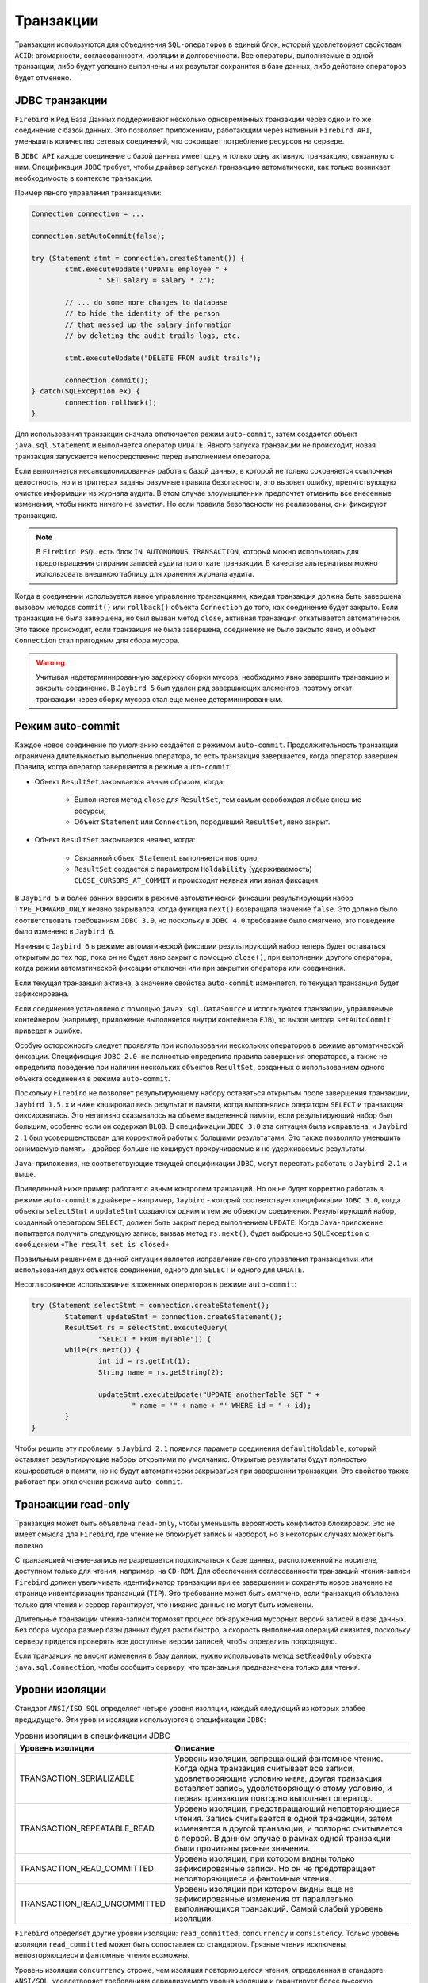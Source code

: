Транзакции
================

Транзакции используются для объединения ``SQL-операторов`` в единый блок, который удовлетворяет свойствам ``ACID``:
атомарности, согласованности, изоляции и долговечности. Все операторы, выполняемые в одной транзакции, либо будут успешно выполнены и их результат сохранится в базе данных, 
либо действие операторов будет отменено.

JDBC транзакции
------------------

``Firebird`` и Ред База Данных поддерживают несколько одновременных транзакций через одно и то же соединение с базой данных.
Это позволяет приложениям, работающим через нативный ``Firebird API``, уменьшить количество сетевых соединений, что сокращает потребление ресурсов на сервере.

В ``JDBC API`` каждое соединение с базой данных имеет одну и только одну активную транзакцию, связанную с ним.
Спецификация ``JDBC`` требует, чтобы драйвер запускал транзакцию автоматически, как только возникает необходимость в контексте транзакции.

Пример явного управления транзакциями:

.. code-block::

	Connection connection = ...

	connection.setAutoCommit(false);

	try (Statement stmt = connection.createStament()) {
		stmt.executeUpdate("UPDATE employee " +
			" SET salary = salary * 2");

		// ... do some more changes to database
		// to hide the identity of the person
		// that messed up the salary information
		// by deleting the audit trails logs, etc.

		stmt.executeUpdate("DELETE FROM audit_trails");

		connection.commit();
	} catch(SQLException ex) {
		connection.rollback();
	}

Для использования транзакции сначала отключается режим ``auto-commit``, затем создается объект ``java.sql.Statement`` и выполняется оператор ``UPDATE``.
Явного запуска транзакции не происходит, новая транзакция запускается непосредственно перед выполнением оператора.

Если выполняется несанкционированная работа с базой данных, в которой не только сохраняется ссылочная целостность, 
но и в триггерах заданы разумные правила безопасности, это вызовет ошибку, препятствующую очистке информации из журнала аудита. 
В этом случае злоумышленник предпочтет отменить все внесенные изменения, чтобы никто ничего не заметил. 
Но если правила безопасности не реализованы, они фиксируют транзакцию.

.. note::

	В ``Firebird PSQL`` есть блок ``IN AUTONOMOUS TRANSACTION``, который можно использовать для предотвращения стирания записей аудита при откате транзакции.
	В качестве альтернативы можно использовать внешнюю таблицу для хранения журнала аудита.

Когда в соединении используется явное управление транзакциями, каждая транзакция должна быть завершена вызовом методов ``commit()`` или ``rollback()`` объекта ``Connection`` до того,
как соединение будет закрыто. Если транзакция не была завершена, но был вызван метод ``close``, активная транзакция откатывается автоматически.
Это также происходит, если транзакция не была завершена, соединение не было закрыто явно, и объект ``Connection`` стал пригодным для сбора мусора.

.. warning::

	Учитывая недетерминированную задержку сборки мусора, необходимо явно завершить транзакцию и закрыть соединение.
	В ``Jaybird 5`` был удален ряд завершающих элементов, поэтому откат транзакции через сборку мусора стал еще менее детерминированным.

Режим auto-commit
------------------------

Каждое новое соединение по умолчанию создаётся с режимом ``auto-commit``.
Продолжительность транзакции ограничена длительностью выполнения оператора, то есть транзакция завершается, когда оператор завершен.
Правила, когда оператор завершается в режиме ``auto-commit``:

*  Объект ``ResultSet`` закрывается явным образом, когда:

	* Выполняется метод ``close`` для ``ResultSet``, тем самым освобождая любые внешние ресурсы;
	* Объект ``Statement`` или ``Connection``, породивший ``ResultSet``, явно закрыт.
* Объект ``ResultSet`` закрывается неявно, когда:
	
	* Связанный объект ``Statement`` выполняется повторно;
	* ``ResultSet`` создается с параметром ``Holdability`` (удерживаемость) ``CLOSE_CURSORS_AT_COMMIT`` и происходит неявная или явная фиксация.

В ``Jaybird 5`` и более ранних версиях в режиме автоматической фиксации результирующий набор ``TYPE_FORWARD_ONLY`` неявно закрывался, 
когда функция ``next()`` возвращала значение ``false``. 
Это должно было соответствовать требованиям ``JDBC 3.0``, но поскольку в ``JDBC 4.0`` требование было смягчено, это поведение было изменено в ``Jaybird 6``.

Начиная с ``Jaybird 6`` в режиме автоматической фиксации результирующий набор теперь будет оставаться открытым до тех пор, 
пока он не будет явно закрыт с помощью ``close()``, при выполнении другого оператора, когда режим автоматической фиксации отключен или при закрытии оператора или соединения.

Если текущая транзакция активна, а значение свойства ``auto-commit`` изменяется, то текущая транзакция будет зафиксирована.

Если соединение установлено с помощью ``javax.sql.DataSource`` и используются транзакции, управляемые контейнером
(например, приложение выполняется внутри контейнера ``EJB``), то вызов метода ``setAutoCommit`` приведет к ошибке.

Особую осторожность следует проявлять при использовании нескольких операторов в режиме автоматической фиксации.
Спецификация ``JDBC 2.0 не`` полностью определила правила завершения операторов, а также не определила поведение при наличии нескольких объектов ``ResultSet``,
созданных с использованием одного объекта соединения в режиме ``auto-commit``.

Поскольку ``Firebird`` не позволяет результирующему набору оставаться открытым после завершения транзакции,
``Jaybird 1.5.x`` и ниже кэшировал весь результат в памяти, когда выполнялись операторы ``SELECT`` и транзакция фиксировалась.
Это негативно сказывалось на объеме выделенной памяти, если результирующий набор был большим, особенно если он содержал ``BLOB``.
В спецификации ``JDBC 3.0`` эта ситуация была исправлена, и ``Jaybird 2.1`` был усовершенствован для корректной работы с большими результатами.
Это также позволило уменьшить занимаемую память - драйвер больше не кэширует прокручиваемые и не удерживаемые результаты.

``Java-приложения``, не соответствующие текущей спецификации ``JDBC``, могут перестать работать с ``Jaybird 2.1`` и выше.

Приведенный ниже пример работает с явным контролем транзакций.
Но он не будет корректно работать в режиме ``auto-commit`` в драйвере - например,
``Jaybird`` - который соответствует спецификации ``JDBC 3.0``, когда объекты ``selectStmt`` и ``updateStmt`` создаются одним и тем же объектом соединения.
Результирующий набор, созданный оператором ``SELECT``, должен быть закрыт перед выполнением ``UPDATE``.
Когда ``Java-приложение`` попытается получить следующую запись, вызвав метод ``rs.next()``, будет выброшено ``SQLException`` с сообщением ``«The result set is closed»``.

Правильным решением в данной ситуации является исправление явного управления транзакциями или использования двух объектов соединения,
одного для ``SELECT`` и одного для ``UPDATE``.

Несогласованное использование вложенных операторов в режиме ``auto-commit``:

.. code-block::

	try (Statement selectStmt = connection.createStatement();
		Statement updateStmt = connection.createStatement();
		ResultSet rs = selectStmt.executeQuery(
			"SELECT * FROM myTable")) {
		while(rs.next()) {
			int id = rs.getInt(1);
			String name = rs.getString(2);

			updateStmt.executeUpdate("UPDATE anotherTable SET " +
				" name = '" + name + "' WHERE id = " + id);
		}
	}

Чтобы решить эту проблему, в ``Jaybird 2.1`` появился параметр соединения ``defaultHoldable``, который оставляет результирующие наборы открытими по умолчанию.
Открытые результаты будут полностью кэшироваться в памяти, но не будут автоматически закрываться при завершении транзакции.
Это свойство также работает при отключении режима ``auto-commit``.

Транзакции read-only
----------------------

Транзакция может быть объявлена ``read-only``, чтобы уменьшить вероятность конфликтов блокировок.
Это не имеет смысла для ``Firebird``, где чтение не блокирует запись и наоборот, но в некоторых случаях может быть полезно.

С транзакцией чтение-запись не разрешается подключаться  к базе данных, расположенной на носителе, доступном только для чтения, например, на ``CD-ROM``.
Для обеспечения согласованности транзакций чтения-записи ``Firebird`` должен увеличивать идентификатор транзакции при ее завершении и 
сохранять новое значение на странице инвентаризации транзакций (``TIP``).
Это требование может быть смягчено, если транзакция объявлена только для чтения и сервер гарантирует, что никакие данные не могут быть изменены.

Длительные транзакции чтения-записи тормозят процесс обнаружения мусорных версий записей в базе данных.
Без сбора мусора размер базы данных будет расти быстро, а скорость выполнения операций снизится,
поскольку серверу придется проверять все доступные версии записей, чтобы определить подходящую.

Если транзакция не вносит изменения в базу данных, нужно использовать метод ``setReadOnly`` объекта ``java.sql.Connection``,
чтобы сообщить серверу, что транзакция предназначена только для чтения.

Уровни изоляции
--------------------

Стандарт ``ANSI/ISO SQL`` определяет четыре уровня изоляции, каждый следующий из которых слабее предыдущего.
Эти уровни изоляции используются в спецификации ``JDBC``:

.. tabularcolumns:: |>{\ttfamily\arraybackslash}\X{5}{15}|>{\arraybackslash}\X{10}{15}|
.. list-table:: Уровни изоляции в спецификации JDBC
   :class: longtable
   :header-rows: 1

   * - Уровень изоляции
     - Описание
   * - TRANSACTION_SERIALIZABLE
     - Уровень изоляции, запрещающий фантомное чтение. Когда одна транзакция считывает все записи, удовлетворяющие условию ``WHERE``, другая транзакция вставляет запись, удовлетворяющую этому условию, и первая транзакция повторно выполняет оператор.
   * - TRANSACTION_REPEATABLE_READ
     - Уровень изоляции, предотвращающий неповторяющиеся чтения. Запись считывается в одной транзакции, затем изменяется в другой транзакции, и повторно считывается в первой. В данном случае в рамках одной транзакции были прочитаны разные значения.
   * - TRANSACTION_READ_COMMITTED
     - Уровень изоляции, при котором видны только зафиксированные записи. Но он не предотвращает неповторяющиеся и фантомные чтения.
   * - TRANSACTION_READ_UNCOMMITTED
     - Уровень изоляции при котором видны еще не зафиксированные изменения от параллельно выполняющихся транзакций. Самый слабый уровень изоляции.

``Firebird`` определяет другие уровни изоляции: ``read_committed``, ``concurrency`` и ``consistency``.
Только уровень изоляции ``read_committed`` может быть сопоставлен со стандартом.
Грязные чтения исключены, неповторяющиеся и фантомные чтения возможны.

Уровень изоляции ``concurrency`` строже, чем изоляция повторяющегося чтения, определенная в стандарте ``ANSI/SQL``,
удовлетворяет требованиям сериализуемого уровня изоляции и гарантирует более высокую производительность.

``Firebird`` предоставляет уровень изоляции ``READ CONSISTENCY``, который в сочетании с функцией резервирования таблиц обеспечивает безопасное выполнение транзакций.
Транзакция не будет запущена, если существует другая транзакция с пересекающимися наборами зарезервированных таблиц.
Этот уровень изоляции обеспечивает последовательную историю выполнения транзакций.

Чтобы соответствовать спецификации ``JDBC``, ``Jaybird`` предоставляет следующее соответствие между уровнями изоляции транзакций ``JDBC`` и уровнями изоляции ``Firebird``:

* ``TRANSACTION_READ_COMMITTED`` сопоставлен с уровнем изоляции ``read_committed`` в ``Firebird`` - любые изменения, сделанные внутри транзакции, не видны вне транзакции до тех пор, пока транзакция не будет зафиксирована. Транзакция в режиме ``read-committed`` видит все зафиксированные изменения, сделанные другими транзакциями, даже если они сделаны после начала текущей транзакции.
* ``TRANSACTION_REPEATABLE_READ`` сопоставлена с уровнем изоляции ``concurrency`` в ``Firebird`` - любые изменения, сделанные внутри этой транзакции, не видны вне транзакции до тех пор, пока транзакция не будет зафиксирована. Транзакция в режиме ``repeatable-read`` видит только те изменения, которые были зафиксированы до начала транзакции. Любое зафиксированное изменение в другой транзакции, произошедшее после начала этой транзакции, не видно в этой транзакции.
* ``TRANSACTION_SERIALIZABLE`` соответствует уровню изоляции ``consistency`` в ``Firebird`` - любое изменение таблицы происходит последовательно: все транзакции ждут, пока завершится изменение в текущей.

Сопоставление по умолчанию задается в коде ``Jaybird`` и может быть переопределено в свойствах соединения:

* Через свойство ``tpbMapping``, указывающее имя ``ResourceBundle`` с новым соответствием уровня изоляции;
* Ниже пример такой операции, значения в сопоставлении описаны в разделе `Буфер параметров транзакции`_;
* Через конфигурацию источника данных.

Переопределение сопоставления уровней изоляции:

.. code-block::

	Properties props = new Properties();
	props.setProperty("user", "SYSDBA");
	props.setProperty("password", "masterkey");
	props.setProperty("TRANSACTION_READ_COMMITTED",
		"read_committed,no_rec_version,write,nowait");

	Connection connection = DriverManager.getConnection(
		"jdbc:firebirdsql://localhost:3050/c:/example.fdb",
		props);

.. note::

	Свойства принимают сокращённые имена, как показано в примере, или обычные имена с префиксом isc_dpb\_,
	как определено в ``org.firebirdsql.jaybird.fb.constants.TpbItems`` (``Jaybird 5``) или ``org.firebirdsql.gds.ISCConstants`` (старые версии).
	Для удобства рекомендуется использовать сокращённые имена.

Переопределенное отображение будет использоваться для всех транзакций, запущенных в рамках одного соединения с базой данных.
Если отображение переопределено в конфигурации источника данных, оно будет использоваться для всех соединений, созданных этим источником.

Точки сохранения
---------------------

Точки сохранения обеспечивают более тонкий контроль над транзакциями, обеспечивая промежуточные шаги в контексте более крупной транзакции. 
После установки точки сохранения транзакция может быть откачена к этой точке без ущерба для предыдущей работы.

Пример использования точек сохранения:

.. code-block::

	Connection connection = ...;
	connection.setAutoCommit(false);

	try (Statement stmt = connection.createStatement()) {
		stmt.executeUpdate(
			"INSERT INTO myTable(id, name) VALUES (1, 'John')");

		Savepoint savePoint1 =
			connection.setSavepoint("savepoint_1");

		stmt.executeUpdate(
			"UPDATE myTable SET name = 'Ann' WHERE id = 1");
		// ...

		connection.rollback(savePoint1);

		// at this point changes done by second update are undone
	}

Откат к точке сохранения автоматически освобождает и делает недействительными все точки сохранения, которые были созданы после этого.

Если точка сохранения больше не нужна, можно использовать метод ``Connection.releaseSavepoint`` для освобождения системных ресурсов.
После выхода из точки сохранения уже невозможно откатить к ней текущую транзакцию. Вызов метода ``rollback(Savepoint)`` приведёт к возникновению исключения.
Точки сохранения, созданные в транзакции, автоматически освобождаются при фиксации или откате транзакции.

Буфер параметров транзакции
------------------------------

Поведение транзакций ``Firebird`` контролируется буфером параметров транзакций (``Transaction Parameter Buffer``, ``TPB``), который определяет свойства транзакций:

* Уровень изоляции транзакции;
* Режим транзакции - ``read-only`` или ``read-write``;
* Режим разрешения конфликта блокировок - ``wait`` или ``no wait``;
* Таймаут ожидания блокировки;
* Резервирование таблиц - имена и режимы резервирования.

``TPB`` создаётся автоматически в зависимости от уровня изоляции транзакций, указанного для объекта ``java.sql.Connection``.
Если соединение установлено в режиме ``read-only``, это отражается в ``TPB`` соответствующей константой.

Режим разрешения блокировок, а также резервирование таблиц не могут быть заданы с помощью стандартных интерфейсов ``JDBC``.
Для случаев, когда это необходимо, ``Jaybird`` предоставляет расширение стандарта ``JDBC``.

Пример определения пользовательского ``TPB``:

.. code-block::

	FirebirdConnection fbConnection =
    	connection.unwrap(FirebirdConnection.class);

	TransactionParameterBuffer tpb =
		fbConnection.createTransactionParameterBuffer();

	tpb.addArgument(TpbItems.isc_tpb_read_committed);
	tpb.addArgument(TpbItems.isc_tpb_rec_version);
	tpb.addArgument(TpbItems.isc_tpb_write);
	tpb.addArgument(TpbItems.isc_tpb_wait);
	tpb.addArgument(TpbItems.isc_tpb_lock_timeout, 15);

	fbConnection.setTransactionParameters(tpb);

Константы, используемые в примерах этой главы, были введены в ``Jaybird 5``. В более ранних версиях одноименные константы определены в ``org.firebirdsql.gds.ISCConstants``,
а константы с аналогичным названием - в ``org.firebirdsql.gds.TransactionParameterBuffer`` (т. е. без префикса ``isc_tpb_`` и с полной заглавной буквы).
Эти старые константы будут удалены в ``Jaybird 6`` в пользу ``org.firebirdsql.jaybird.fb.constants.TpbItems``.

Уровень изоляции
~~~~~~~~~~~~~~~~~~~

``Firebird`` поддерживает три уровня изоляции: ``read_committed``, ``concurrency`` и ``consistency``, которые представлены соответствующими константами в классе ``TpbItems``.
Уровень изоляции определяет способ, которым сервер базы данных обрабатывает версии записей при операциях чтения.
Уровень изоляции ``concurrency`` также часто называют ``SNAPSHOT``, а уровень изоляции ``consistency`` - ``SNAPSHOT TABLE STABILITY``.

В режимах ``consistency`` и ``concurrency`` сервер базы данных ``Firebird`` загружает с диска различные версии одной и той же записи,
проверяет "временные метки" каждой версии и сравнивает их с "временной меткой" текущей транзакции.
Версия записи с наибольшей временной меткой, которая при этом меньше или равна временной метке текущей транзакции, возвращается приложению.
Это позволяет вернуть версию записи, которая была зафиксирована до старта текущей транзакции и обеспечивает отсутствие неповторяемого и фантомного чтения.

В режиме ``read_committed`` сервер базы данных ``Firebird`` получает доступ к версии записи с наибольшей временной меткой,
для которой соответствующая транзакция отмечена как зафиксированная. Это предотвращает чтение версий записей, которые были изменены в параллельных транзакциях,
которые еще не зафиксированы или были откачены по какой-либо причине.
Но такой режим допускает неповторяющиеся и фантомные чтения, если параллельная транзакция, изменявшая записи или вставлявшая новые, была зафиксирована.

Для режима изоляции ``read_committed`` требуется еще одна константа, определяющая поведение транзакции, когда она видит версию записи с временной меткой,
принадлежащей текущей транзакции, которая еще не зафиксирована.

Для большинства приложений требуется режим ``TpbItems.isc_tpb_rec_version``, или ``READ COMMITTED RECORD VERSION``, который показан в примере выше.
В этом режиме сервер базы данных получает последнюю зафиксированную версию.

Константа ``TpbItems.isc_tpb_no_rec_version`` или ``READ COMMITTED NO RECORD VERSION`` указывает серверу базы данных сообщать о конфликте блокировок,
если при получении данных из базы данных обнаружена нефиксированная версия записи. Результат операции контролируется режимом разрешения блокировки.

``TpbItems.isc_tpb_read_consistency`` использует режим ``READ COMMITTED READ CONSISTENCY``, введенный в ``Firebird 4.0``.

.. warning::

	``Firebird 4.0`` и выше по умолчанию использует ``isc_tpb_read_consistency`` и игнорирует ``isc_tpb_rec_version`` и ``isc_tpb_no_rec_version``.
	Это контролируется с параметром ``ReadConsistency`` в ``firebird.conf`` или ``databases.conf``.

Транзакции read-only
~~~~~~~~~~~~~~~~~~~~~~~

Режимы транзакций ``read-only`` и ``read-write`` управляются двумя константами:

* ``TpbItems.isc_tpb_read``
* ``TpbItems.isc_tpb_write``

Когда указан режим ``read-write`` (константа ``isc_tpb_write``), сервер базы данных сохраняет «временную метку» новой транзакции в базе данных,
даже если в транзакции не будет произведено никаких изменений. «Временная метка» влияет на процесс сборки мусора,
поскольку не могут освободиться записи, которые были изменены в транзакциях с более высокими «временными метками»,
даже если уже существуют новые версии записей. Таким образом, длительная транзакция чтения-записи тормозит сборку мусора, даже если в ней не происходит никаких изменений.

Поэтому рекомендуется использовать режим ``read-only`` для транзакции, которая выполняет только чтение.

Режим разрешения блокировки
~~~~~~~~~~~~~~~~~~~~~~~~~~~~~

Реляционные системы баз данных блокируют записи независимо от типа операции, чтения или записи.
Когда приложение пытается прочитать запись из базы данных, сервер базы данных пытается установить блокировку на чтение этой записи.
Если операция выполняется успешно, а затем приложение пытается обновить запись, то заблокируется возможность записи.
Если ресурс уже заблокирован на запись, параллельные транзакции не могут заблокировать его на чтение,
поскольку система не может позволить транзакции принять решение на основе данных, которые впоследствии могут быть откачены.
Такой подход значительно снижает вероятность возникновения параллелизма.
В системах баз данных, использующих механизм версионирования записей, таких ограничений нет,
поскольку каждая транзакция видит свою версию записи.
Единственный случай, когда может возникнуть конфликт - две параллельные транзакции пытаются установить блокировку на запись для одной и той же записи в базе данных.

В ``Firebird`` нет конфликтов блокировок между читающими и пишущими, и только пишущие, конкурирующие за один и тот же ресурс, вызывают конфликт блокировок.
Но с уровнем изоляции ``consistency`` операции чтения будут конфликтовать с операциями записи. Более того, блокировки устанавливаются на целые таблицы.

Следующая таблица обобщает вышесказанное для ``Firebird 2.0``. Из нее видно, что транзакции ``read-commited`` или ``repeatable`` read конфликтуют только тогда,
когда они одновременно обновляют одни и те же строки. В отличие от этого, транзакция ``consistency`` конфликтует с любой транзакцией, работающей в режиме ``read-write``,
как только транзакция ``consistency`` получает доступ на запись к таблице, другим транзакциям ``read-write`` запрещается вносить изменения в эту таблицу.

.. tabularcolumns:: |>{\centering\arraybackslash}\X{4}{14}|>{\ttfamily\arraybackslash}\X{3}{14}|>{\ttfamily\arraybackslash}\X{3}{14}|>{\ttfamily\arraybackslash}\X{2}{14}|>{\ttfamily\arraybackslash}\X{2}{14}|
.. list-table:: Конфликты блокировок в пределах одной таблицы в зависимости от уровня изоляции
   :class: longtable
   :header-rows: 1

   * -
     - Read-committed, Concurrency read-write
     - Read-committed, Concurrency read-only
     - Consistency, read-write
     - Consistency, read-only
   * - **Read-committed, Concurrency read-write**
     - Некоторые обновления могут вызвать конфликт
     -
     - Конфликт
     - Конфликт
   * - **Read-committed, Concurrency read-only**
     -
     -
     -
     -
   * - **Consistency read-write**
     - Конфликт
     -
     - Конфликт
     - Конфликт
   * - **Consistency read-only**
     - Конфликт
     -
     - Конфликт
     -

Резервирование таблиц
---------------------------

Резервирование таблиц позволяет указать режим доступа для таблицы в начале транзакции.
При запуске транзакции сервер пытается установить запрошенные блокировки для указанных таблиц и продолжает работу только после того, как все блокировки успешно установлены.
Такое поведение позволяет создать историю выполнения взаимных блокировок (``deadlock``).

Резервирование таблиц задается с помощью буфера ``TPB`` и требует указание опций, задающие таблицу для блокировки, режим блокировки и тип блокировки.

Пример использования резервирования таблиц:

.. code-block::

	FirebirdConnection connection = ...
	TransactionParameterBuffer tpb =
		connection.createTransactionParameterBuffer();

	tpb.addArgument(TpbItems.isc_tpb_consistency);
	tpb.addArgument(TpbItems.isc_tpb_write);
	tpb.addArgument(TpbItems.isc_tpb_nowait);

	tpb.addArgument(TpbItems.isc_tpb_lock_write,
		"TEST_LOCK");
	tpb.addArgument(TpbItems.isc_tpb_protected);

	connection.setTransactionParameters(tpb);

	// next transaction will lock TEST_LOCK table for writing
	// in protected mode

В примере показано резервирование таблицы ``TEST_LOCK`` для записи в режиме ``protected``. При этом выполняются следующие действия:

* Создание нового экземпляра класса ``TransactionParameterBuffer``.
* Заполнение ``TPB``. Первые три оператора были описаны в разделе `Буфер параметров транзакции`_. Четвертый вызов указывает, что нужно установить блокировку на таблицу ``TEST_LOCK`` для записи. Пятый вызов указывает тип блокировки, в примере - ``protected lock``.
* Установка нового ``TPB``, который будет использован для следующей транзакции.

Режим блокировки таблицы, указанный в ``TPB``, может принимать одно из следующих значений:

* ``TpbItems.isc_tpb_lock_read`` для доступа к таблице только для чтения;
* ``TpbItems.isc_tpb_lock_write`` для доступа к таблице для чтения и записи.

 Тип блокировки может принимать одно из следующих значений:

* ``TpbItems.isc_tpb_shared`` для общего доступа к таблице;
* ``TpbItems.isc_tpb_protected`` для защищенного доступа к таблице;
* ``TpbItems.isc_tpb_exclusive`` - был введен в более поздних версиях ``Firebird``, ведет себя как режим ``TpbItems.isc_tpb_protected`` для всех транзакций чтения-записи.

Таблица конфликтов блокировок зависит от уровня изоляции транзакций и принимает следующие значения:

* ``isc_tpb_lock_write`` всегда конфликтует с другим режимом ``isc_tpb_lock_write`` независимо от типа блокировки и уровня изоляции транзакций;
* ``isc_tpb_lock_write`` всегда конфликтует с другим режимом ``isc_tpb_lock_read``, если обе транзакции выполняются с уровнем изоляции ``consistency``, но не конфликтует с блокировками ``shared-read``, если другая транзакция имеет уровень изоляции concurrency или ``read_committed``;
* ``isc_tpb_lock_read`` никогда не конфликтует с режимом ``isc_tpb_lock_read``.

Операторы управления транзакциями
------------------------------------

В ``Firebird`` есть ряд операторов управления транзакциями.
В этом разделе будут рассмотрены операторы ``COMMIT [WORK]``, ``ROLLBACK [WORK]`` и ``SET TRANSACTION``,
которые имеют жесткие границы транзакции (либо завершение, либо начало транзакции).

Спецификация ``JDBC`` формально не рекомендует использовать операторы или функциональность, которая доступна через ``JDBC API``:
"При настройке соединения приложения ``JDBC`` должны использовать соответствующий метод соединения, такой как ``setAutoCommit`` или ``setTransactionIsolation``.
Приложения не должны напрямую вызывать ``SQL-операторы`` для изменения конфигурации соединения, если доступен метод ``JDBC``."

В ``Jaybird 5`` и старше операторы ``COMMIT`` и ``ROLLBACK`` иногда могут быть выполнены, но они приводят соединение в несогласованное состояние,
что препятствует дальнейшему использованию соединения, а выполнение оператора ``SET TRANSACTION`` всегда будет ошибочным, поскольку он выполняется с активной транзакцией.

Начиная с ``Jaybird 6``, эти операторы отклоняются по умолчанию, но их поддержку можно включить с помощью параметра соединения ``allowTxStmts``.

Разрешение выполнения этих операторов иногда может быть полезным, например, для выполнения скриптов или упрощения доступа к более продвинутым функциям конфигурации транзакций,
таким как резервирование таблиц.
